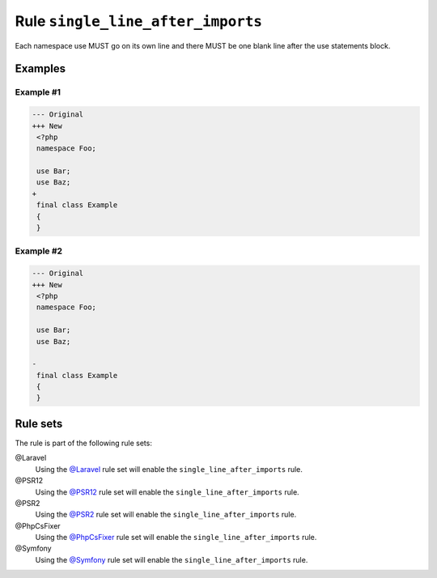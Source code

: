 ==================================
Rule ``single_line_after_imports``
==================================

Each namespace use MUST go on its own line and there MUST be one blank line
after the use statements block.

Examples
--------

Example #1
~~~~~~~~~~

.. code-block:: diff

   --- Original
   +++ New
    <?php
    namespace Foo;

    use Bar;
    use Baz;
   +
    final class Example
    {
    }

Example #2
~~~~~~~~~~

.. code-block:: diff

   --- Original
   +++ New
    <?php
    namespace Foo;

    use Bar;
    use Baz;

   -
    final class Example
    {
    }

Rule sets
---------

The rule is part of the following rule sets:

@Laravel
  Using the `@Laravel <./../../ruleSets/Laravel.rst>`_ rule set will enable the ``single_line_after_imports`` rule.

@PSR12
  Using the `@PSR12 <./../../ruleSets/PSR12.rst>`_ rule set will enable the ``single_line_after_imports`` rule.

@PSR2
  Using the `@PSR2 <./../../ruleSets/PSR2.rst>`_ rule set will enable the ``single_line_after_imports`` rule.

@PhpCsFixer
  Using the `@PhpCsFixer <./../../ruleSets/PhpCsFixer.rst>`_ rule set will enable the ``single_line_after_imports`` rule.

@Symfony
  Using the `@Symfony <./../../ruleSets/Symfony.rst>`_ rule set will enable the ``single_line_after_imports`` rule.

